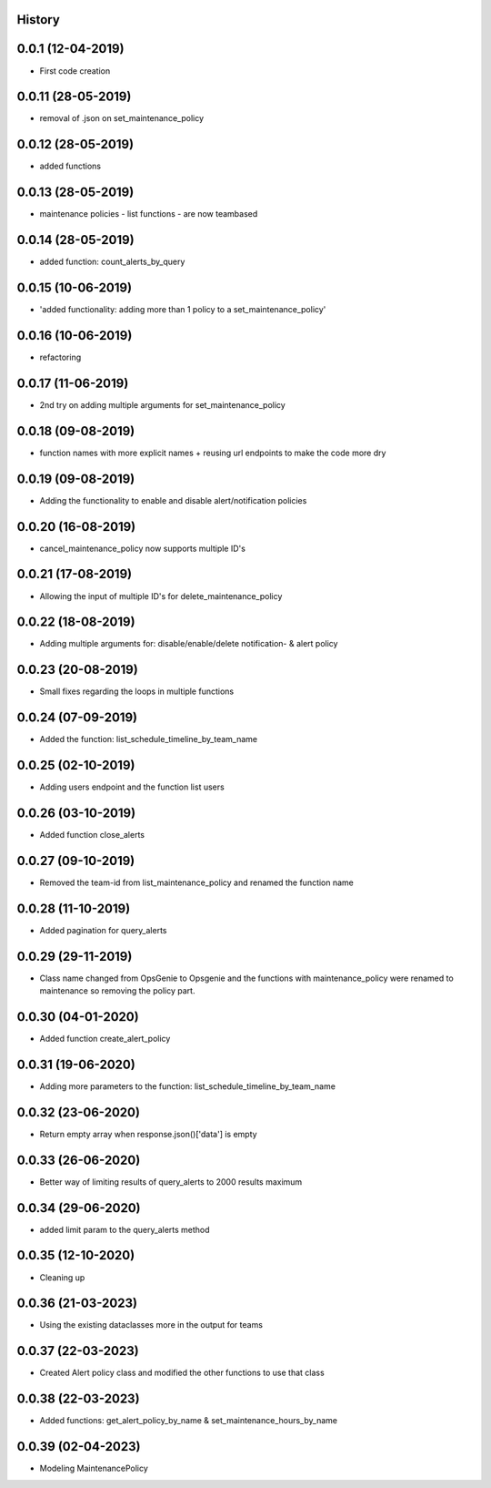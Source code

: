 .. :changelog:

History
-------

0.0.1 (12-04-2019)
---------------------

* First code creation


0.0.11 (28-05-2019)
-------------------

* removal of .json on set_maintenance_policy


0.0.12 (28-05-2019)
-------------------

* added functions


0.0.13 (28-05-2019)
-------------------

* maintenance policies - list functions - are now teambased


0.0.14 (28-05-2019)
-------------------

* added function: count_alerts_by_query


0.0.15 (10-06-2019)
-------------------

* 'added functionality: adding more than 1 policy to a set_maintenance_policy'


0.0.16 (10-06-2019)
-------------------

* refactoring


0.0.17 (11-06-2019)
-------------------

* 2nd try on adding multiple arguments for set_maintenance_policy


0.0.18 (09-08-2019)
-------------------

* function names with more explicit names + reusing url endpoints to make the code more dry


0.0.19 (09-08-2019)
-------------------

* Adding the functionality to enable and disable alert/notification policies


0.0.20 (16-08-2019)
-------------------

* cancel_maintenance_policy now supports multiple ID's


0.0.21 (17-08-2019)
-------------------

* Allowing the input of multiple ID's for delete_maintenance_policy


0.0.22 (18-08-2019)
-------------------

* Adding multiple arguments for: disable/enable/delete notification- & alert policy


0.0.23 (20-08-2019)
-------------------

* Small fixes regarding the loops in multiple functions


0.0.24 (07-09-2019)
-------------------

* Added the function: list_schedule_timeline_by_team_name


0.0.25 (02-10-2019)
-------------------

* Adding users endpoint and the function list users


0.0.26 (03-10-2019)
-------------------

* Added function close_alerts


0.0.27 (09-10-2019)
-------------------

* Removed the team-id from list_maintenance_policy and renamed the function name


0.0.28 (11-10-2019)
-------------------

* Added pagination for query_alerts


0.0.29 (29-11-2019)
-------------------

* Class name changed from OpsGenie to Opsgenie and the functions with maintenance_policy were renamed to maintenance so removing the policy part.


0.0.30 (04-01-2020)
-------------------

* Added function create_alert_policy


0.0.31 (19-06-2020)
-------------------

* Adding more parameters to the function: list_schedule_timeline_by_team_name


0.0.32 (23-06-2020)
-------------------

* Return empty array when response.json()['data'] is empty


0.0.33 (26-06-2020)
-------------------

* Better way of limiting results of query_alerts to 2000 results maximum


0.0.34 (29-06-2020)
-------------------

* added limit param to the query_alerts method


0.0.35 (12-10-2020)
-------------------

* Cleaning up


0.0.36 (21-03-2023)
-------------------

* Using the existing dataclasses more in the output for teams



0.0.37 (22-03-2023)
-------------------

* Created Alert policy class and modified the other functions to use that class


0.0.38 (22-03-2023)
-------------------

* Added functions: get_alert_policy_by_name & set_maintenance_hours_by_name


0.0.39 (02-04-2023)
-------------------

* Modeling MaintenancePolicy
